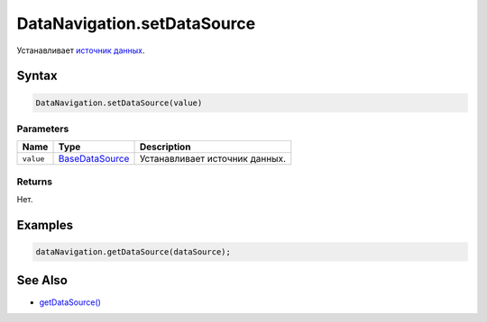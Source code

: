 DataNavigation.setDataSource
============================

Устанавливает `источник
данных <../../../Core/DataSources/BaseDataSource/>`__.

Syntax
------

.. code:: js

    DataNavigation.setDataSource(value)

Parameters
~~~~~~~~~~

.. list-table::
   :header-rows: 1

   * - Name
     - Type
     - Description
   * - ``value``
     - `BaseDataSource <../../../Core/DataSources/BaseDataSource/>`__
     - Устанавливает источник данных.


Returns
~~~~~~~

Нет.

Examples
--------

.. code:: js

    dataNavigation.getDataSource(dataSource);

See Also
--------

-  `getDataSource() <../DataNavigation.getDataSource.html>`__
